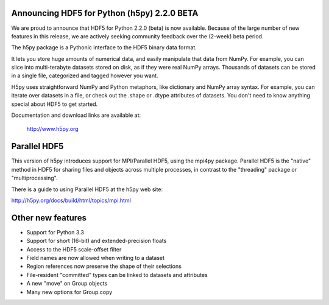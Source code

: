 Announcing HDF5 for Python (h5py) 2.2.0 BETA
============================================

We are proud to announce that HDF5 for Python 2.2.0 (beta) is now available.
Because of the large number of new features in this release, we are actively
seeking community feedback over the (2-week) beta period.

The h5py package is a Pythonic interface to the HDF5 binary data format.

It lets you store huge amounts of numerical data, and easily manipulate that
data from NumPy. For example, you can slice into multi-terabyte datasets
stored on disk, as if they were real NumPy arrays. Thousands of datasets can 
be stored in a single file, categorized and tagged however you want.

H5py uses straightforward NumPy and Python metaphors, like dictionary and
NumPy array syntax. For example, you can iterate over datasets in a file, or
check out the .shape or .dtype attributes of datasets. You don't need to know
anything special about HDF5 to get started.

Documentation and download links are available at:

    http://www.h5py.org

Parallel HDF5
=============

This version of h5py introduces support for MPI/Parallel HDF5, using the
mpi4py package.  Parallel HDF5 is the "native" method in HDF5 for sharing
files and objects across multiple processes, in contrast to the "threading"
package or "multiprocessing".

There is a guide to using Parallel HDF5 at the h5py web site:

http://h5py.org/docs/build/html/topics/mpi.html

Other new features
==================

* Support for Python 3.3
* Support for short (16-bit) and extended-precision floats
* Access to the HDF5 scale-offset filter
* Field names are now allowed when writing to a dataset
* Region references now preserve the shape of their selections
* File-resident "committed" types can be linked to datasets and attributes
* A new "move" on Group objects
* Many new options for Group.copy

